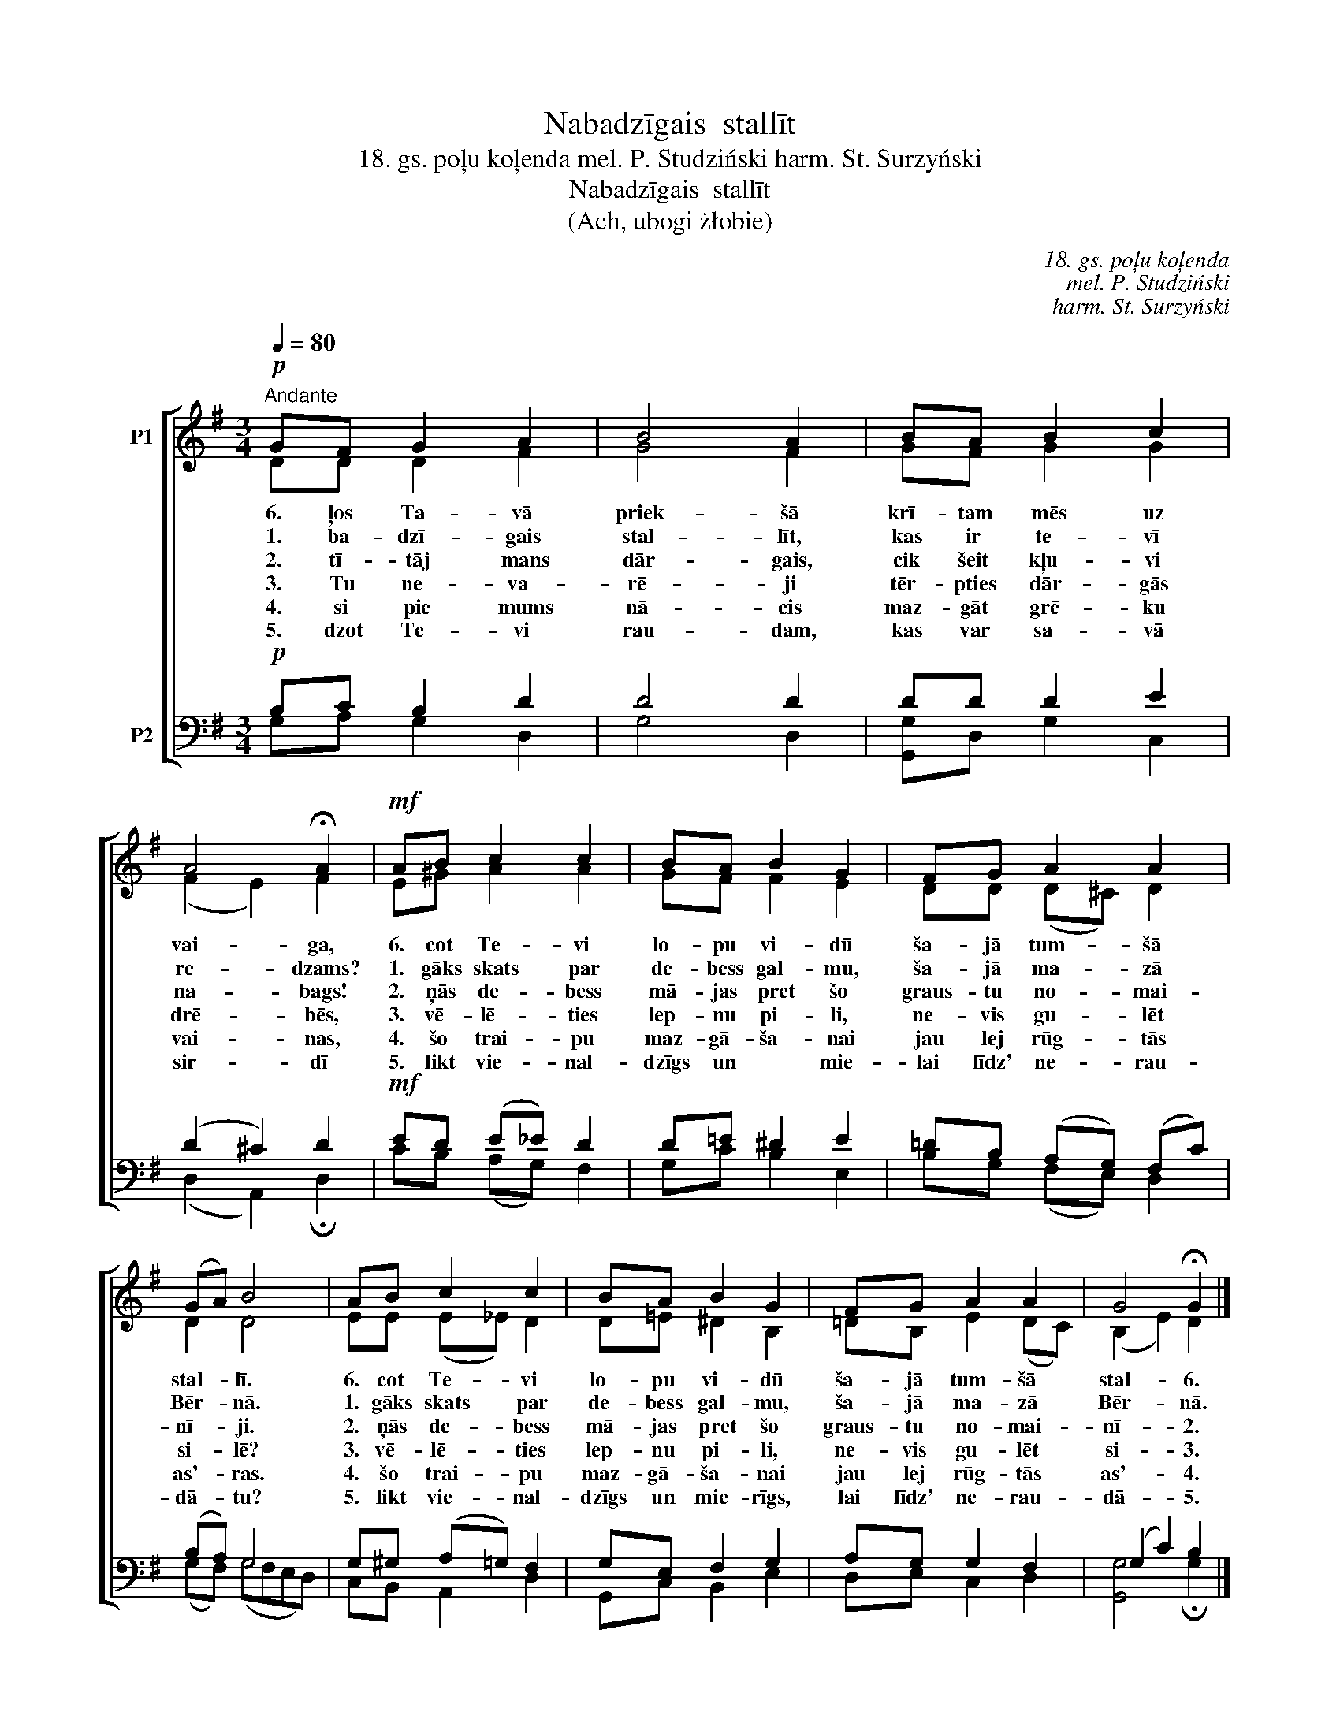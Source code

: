 X:1
T:Nabadzīgais  stallīt
T:18. gs. poļu koļenda mel. P. Studziński harm. St. Surzyński
T:Nabadzīgais  stallīt
T:(Ach, ubogi żłobie)
C:18. gs. poļu koļenda
C:mel. P. Studziński
C:harm. St. Surzyński
%%score [ ( 1 2 ) ( 3 4 ) ]
L:1/8
Q:1/4=80
M:3/4
K:G
V:1 treble nm="P1"
V:2 treble 
V:3 bass nm="P2"
V:4 bass 
V:1
!p!"^Andante" GF G2 A2 | B4 A2 | BA B2 c2 | A4 !fermata!A2 |!mf! AB c2 c2 | BA B2 G2 | FG A2 A2 | %7
w: 6. ļos Ta- vā|priek- šā|krī- tam mēs uz|vai- ga,|6. cot Te- vi|lo- pu vi- dū|ša- jā tum- šā|
w: 1. ba- dzī- gais|stal- līt,|kas ir te- vī|re- dzams?|1. gāks skats par|de- bess gal- mu,|ša- jā ma- zā|
w: 2. tī- tāj mans|dār- gais,|cik šeit kļu- vi|na- bags!|2. ņās de- bess|mā- jas pret šo|graus- tu no- mai-|
w: 3. Tu ne- va-|rē- ji|tēr- pties dār- gās|drē- bēs,|3. vē- lē- ties|lep- nu pi- li,|ne- vis gu- lēt|
w: 4. si pie mums|nā- cis|maz- gāt grē- ku|vai- nas,|4. šo trai- pu|maz- gā- ša- nai|jau lej rūg- tās|
w: 5. dzot Te- vi|rau- dam,|kas var sa- vā|sir- dī|5. likt vie- nal-|dzīgs un * mie-|lai līdz' ne- rau-|
 (GA) B4 | AB c2 c2 | BA B2 G2 | FG A2 A2 | G4 !fermata!G2 |] %12
w: stal- * lī.|6. cot Te- vi|lo- pu vi- dū|ša- jā tum- šā|stal- 6.|
w: Bēr- * nā.|1. gāks skats par|de- bess gal- mu,|ša- jā ma- zā|Bēr- nā.|
w: nī- * ji.|2. ņās de- bess|mā- jas pret šo|graus- tu no- mai-|nī- 2.|
w: si- * lē?|3. vē- lē- ties|lep- nu pi- li,|ne- vis gu- lēt|si- 3.|
w: as'- * ras.|4. šo trai- pu|maz- gā- ša- nai|jau lej rūg- tās|as'- 4.|
w: dā- * tu?|5. likt vie- nal-|dzīgs un mie- rīgs,|lai līdz' ne- rau-|dā- 5.|
V:2
 DD D2 F2 | G4 F2 | GF G2 G2 | (F2 E2) F2 | E^G A2 A2 | GF F2 E2 | DD (D^C) D2 | D2 D4 | %8
 EE (E_E) D2 | D=E ^D2 B,2 | =DB, E2 (DC) | (B,2 E2) D2 |] %12
V:3
!p! B,C B,2 D2 | D4 D2 | DD D2 E2 | (D2 ^C2) D2 |!mf! ED (E_E) D2 | D=E ^D2 E2 | %6
 =DB, (A,G,) (F,C) | (B,A,) G,4 | G,^G, (A,=G,) F,2 | G,E, F,2 G,2 | A,G, G,2 F,2 | (G,2 C2) B,2 |] %12
V:4
 G,A, G,2 D,2 | G,4 D,2 | [G,,G,]D, G,2 C,2 | (D,2 A,,2) !fermata!D,2 | CB, (A,G,) F,2 | %5
 G,C B,2 E,2 | B,G, (F,E,) D,2 | (G,F,) (G,F,E,D,) | C,B,, A,,2 D,2 | G,,C, B,,2 E,2 | %10
 D,E, C,2 D,2 | [G,,G,]4 !fermata!G,2 |] %12

